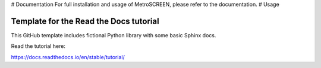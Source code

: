 
# Documentation
For full installation and usage of MetroSCREEN, please refer to the documentation.
# Usage

Template for the Read the Docs tutorial
=======================================

This GitHub template includes fictional Python library
with some basic Sphinx docs.

Read the tutorial here:

https://docs.readthedocs.io/en/stable/tutorial/
